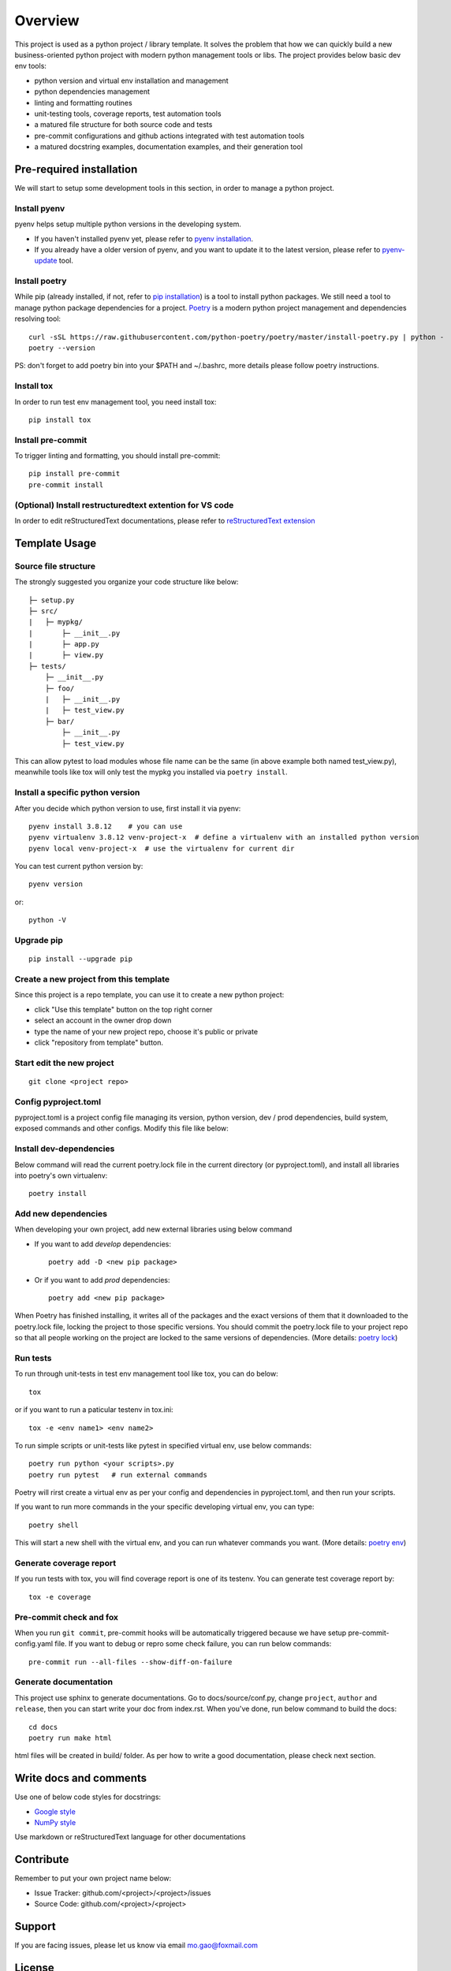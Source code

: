 ========
Overview
========

This project is used as a python project / library template. It solves the problem that how we
can quickly build a new business-oriented python project with modern python management tools or libs.
The project provides below basic dev env tools:

* python version and virtual env installation and management
* python dependencies management
* linting and formatting routines
* unit-testing tools, coverage reports, test automation tools
* a matured file structure for both source code and tests
* pre-commit configurations and github actions integrated with test automation tools
* a matured docstring examples, documentation examples, and their generation tool


.. start-badges

.. image:: https://img.shields.io/badge/python-3.8-blue
   :target: https://github.com/m0ga0/python-project-template

.. image:: https://codecov.io/gh/m0ga0/python-project-template/branch/main/graph/badge.svg?token=4XEHN8HP94
   :target: https://codecov.io/gh/m0ga0/python-project-template

.. image:: https://github.com/m0ga0/python-project-template/workflows/main-pipeline/badge.svg
   :target: https://github.com/m0ga0/python-project-template/actions?query=workflow%3Amain-pipeline

.. end-badges

Pre-required installation
=========================
We will start to setup some development tools in this section, in order to manage a python project.

Install pyenv
-------------
pyenv helps setup multiple python versions in the developing system.

* If you haven't installed pyenv yet, please refer to
  `pyenv installation <https://github.com/pyenv/pyenv#installation>`_.
* If you already have a older version of pyenv, and you want to update it to the latest
  version, please refer to `pyenv-update <https://github.com/pyenv/pyenv-update>`_ tool.

Install poetry
--------------
While pip (already installed, if not, refer to `pip installation <https://pip.pypa.io/en/stable/installation/>`_) is
a tool to install python packages. We still need a tool to manage python package dependencies for a project.
`Poetry <https://python-poetry.org/>`_ is a modern python project management and dependencies resolving tool::

    curl -sSL https://raw.githubusercontent.com/python-poetry/poetry/master/install-poetry.py | python -
    poetry --version

PS: don't forget to add poetry bin into your $PATH and ~/.bashrc, more details please follow poetry instructions.

Install tox
-----------
In order to run test env management tool, you need install tox::

    pip install tox

Install pre-commit
------------------
To trigger linting and formatting, you should install pre-commit::

    pip install pre-commit
    pre-commit install

(Optional) Install restructuredtext extention for VS code
---------------------------------------------------------
In order to edit reStructuredText documentations, please refer to `reStructuredText extension <https://docs.restructuredtext.net/>`_

Template Usage
==============
Source file structure
---------------------
The strongly suggested you organize your code structure like below::

    ├─ setup.py
    ├─ src/
    |   ├─ mypkg/
    |       ├─ __init__.py
    |       ├─ app.py
    |       ├─ view.py
    ├─ tests/
        ├─ __init__.py
        ├─ foo/
        |   ├─ __init__.py
        |   ├─ test_view.py
        ├─ bar/
            ├─ __init__.py
            ├─ test_view.py

This can allow pytest to load modules whose file name can be the same (in above example both named test_view.py), meanwhile
tools like tox will only test the mypkg you installed via ``poetry install``.


Install a specific python version
---------------------------------
After you decide which python version to use, first install it via pyenv::

    pyenv install 3.8.12    # you can use
    pyenv virtualenv 3.8.12 venv-project-x  # define a virtualenv with an installed python version
    pyenv local venv-project-x  # use the virtualenv for current dir

You can test current python version by::

    pyenv version

or::

    python -V

Upgrade pip
-----------
::

    pip install --upgrade pip

Create a new project from this template
----------------------------------------
Since this project is a repo template, you can use it to create a new python project:

* click "Use this template" button on the top right corner
* select an account in the owner drop down
* type the name of your new project repo, choose it's public or private
* click "repository from template" button.

Start edit the new project
--------------------------
::

    git clone <project repo>

Config pyproject.toml
---------------------
pyproject.toml is a project config file managing its version, python version, dev / prod dependencies,
build system, exposed commands and other configs. Modify this file like below:

.. image:: modify_pyproject_basic_info.jpg

Install dev-dependencies
------------------------
Below command will read the current poetry.lock file in the current directory (or pyproject.toml),
and install all libraries into poetry's own virtualenv::

    poetry install


Add new dependencies
--------------------
When developing your own project, add new external libraries using below command

* If you want to add *develop* dependencies::

    poetry add -D <new pip package>

* Or if you want to add *prod* dependencies::

    poetry add <new pip package>

When Poetry has finished installing, it writes all of the packages and the exact versions
of them that it downloaded to the poetry.lock file, locking the project to those specific
versions. You should commit the poetry.lock file to your project repo so that all people
working on the project are locked to the same versions of dependencies. (More details:
`poetry lock <https://python-poetry.org/docs/basic-usage/#installing-with-poetrylock>`_)

Run tests
---------
To run through unit-tests in test env management tool like tox, you can do below::

    tox

or if you want to run a paticular testenv in tox.ini::

    tox -e <env name1> <env name2>

To run simple scripts or unit-tests like pytest in specified virtual env, use below commands::

    poetry run python <your scripts>.py
    poetry run pytest   # run external commands

Poetry will rirst create a virtual env as per your config and dependencies in pyproject.toml,
and then run your scripts.

If you want to run more commands in the your specific developing virtual env, you can type::

    poetry shell

This will start a new shell with the virtual env, and you can run whatever commands you want.
(More details: `poetry env <https://python-poetry.org/docs/basic-usage/#using-your-virtual-environment>`_)

Generate coverage report
------------------------
If you run tests with tox, you will find coverage report is one of its testenv. You can generate test
coverage report by::

    tox -e coverage

Pre-commit check and fox
------------------------
When you run ``git commit``, pre-commit hooks will be automatically triggered because we have setup pre-commit-config.yaml file.
If you want to debug or repro some check failure, you can run below commands::

    pre-commit run --all-files --show-diff-on-failure

Generate documentation
----------------------
This project use sphinx to generate documentations. Go to docs/source/conf.py, change ``project``, ``author`` and ``release``,
then you can start write your doc from index.rst. When you've done, run below command to build the docs::

    cd docs
    poetry run make html

html files will be created in build/ folder. As per how to write a good documentation, please check next section.

Write docs and comments
=======================
Use one of below code styles for docstrings:

* `Google style <https://sphinxcontrib-napoleon.readthedocs.io/en/latest/example_google.html#example-google>`_
* `NumPy style <https://sphinxcontrib-napoleon.readthedocs.io/en/latest/example_numpy.html#example-numpy>`_

Use markdown or reStructuredText language for other documentations

Contribute
==========
Remember to put your own project name below:

* Issue Tracker: github.com/<project>/<project>/issues
* Source Code: github.com/<project>/<project>

Support
=======
If you are facing issues, please let us know via email mo.gao@foxmail.com

License
=======
MIT license
